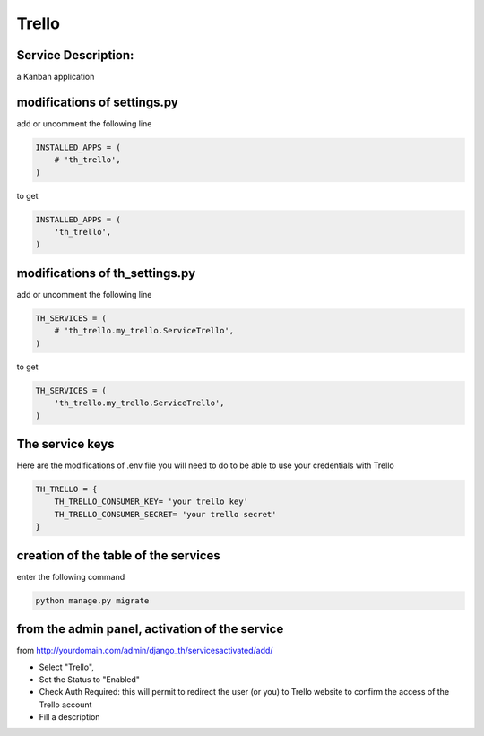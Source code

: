 Trello
======

Service Description:
--------------------

a Kanban application

modifications of settings.py
----------------------------

add or uncomment the following line

.. code-block:: python

    INSTALLED_APPS = (
        # 'th_trello',
    )

to get

.. code-block:: python

    INSTALLED_APPS = (
        'th_trello',
    )


modifications of th_settings.py
-------------------------------

add or uncomment the following line

.. code-block:: python

    TH_SERVICES = (
        # 'th_trello.my_trello.ServiceTrello',
    )

to get

.. code-block:: python

    TH_SERVICES = (
        'th_trello.my_trello.ServiceTrello',
    )


The service keys
----------------

Here are the modifications of .env file you will need to do to be able to use your credentials with Trello

.. code-block:: python

    TH_TRELLO = {
        TH_TRELLO_CONSUMER_KEY= 'your trello key'
        TH_TRELLO_CONSUMER_SECRET= 'your trello secret'
    }

creation of the table of the services
-------------------------------------

enter the following command

.. code-block:: bash

    python manage.py migrate


from the admin panel, activation of the service
-----------------------------------------------

from http://yourdomain.com/admin/django_th/servicesactivated/add/

* Select "Trello",
* Set the Status to "Enabled"
* Check Auth Required: this will permit to redirect the user (or you) to Trello website to confirm the access of the Trello account
* Fill a description



